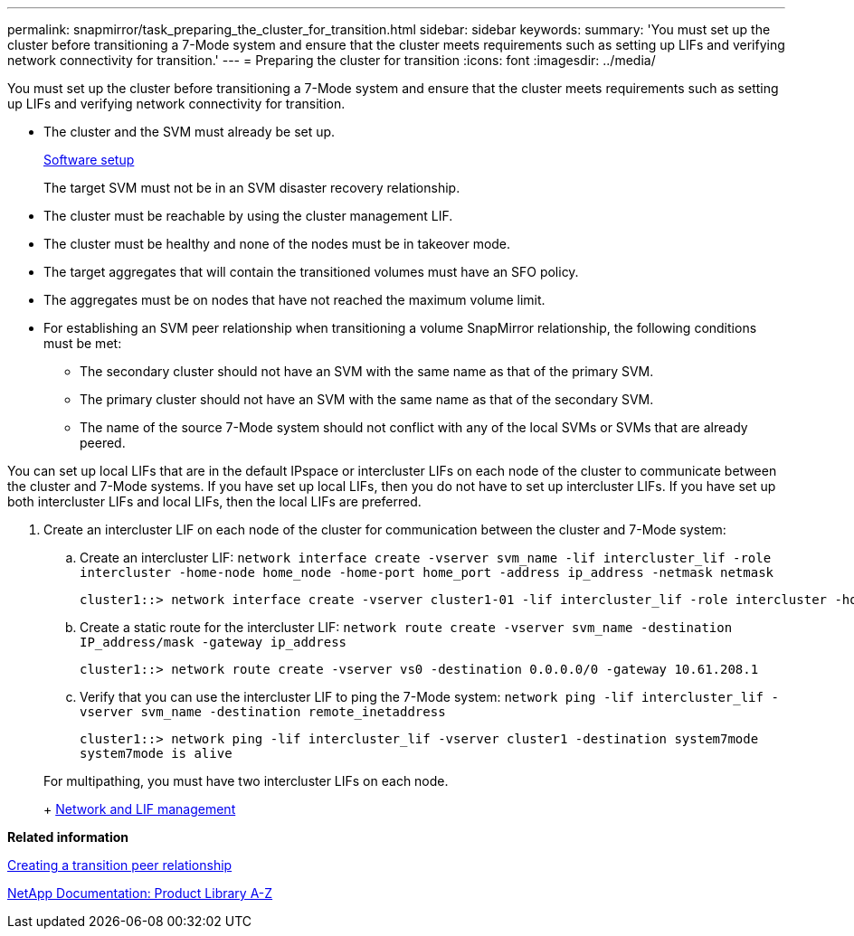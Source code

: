 ---
permalink: snapmirror/task_preparing_the_cluster_for_transition.html
sidebar: sidebar
keywords: 
summary: 'You must set up the cluster before transitioning a 7-Mode system and ensure that the cluster meets requirements such as setting up LIFs and verifying network connectivity for transition.'
---
= Preparing the cluster for transition
:icons: font
:imagesdir: ../media/

[.lead]
You must set up the cluster before transitioning a 7-Mode system and ensure that the cluster meets requirements such as setting up LIFs and verifying network connectivity for transition.

* The cluster and the SVM must already be set up.
+
https://docs.netapp.com/ontap-9/topic/com.netapp.doc.dot-cm-ssg/home.html[Software setup]
+
The target SVM must not be in an SVM disaster recovery relationship.

* The cluster must be reachable by using the cluster management LIF.
* The cluster must be healthy and none of the nodes must be in takeover mode.
* The target aggregates that will contain the transitioned volumes must have an SFO policy.
* The aggregates must be on nodes that have not reached the maximum volume limit.
* For establishing an SVM peer relationship when transitioning a volume SnapMirror relationship, the following conditions must be met:
 ** The secondary cluster should not have an SVM with the same name as that of the primary SVM.
 ** The primary cluster should not have an SVM with the same name as that of the secondary SVM.
 ** The name of the source 7-Mode system should not conflict with any of the local SVMs or SVMs that are already peered.

You can set up local LIFs that are in the default IPspace or intercluster LIFs on each node of the cluster to communicate between the cluster and 7-Mode systems. If you have set up local LIFs, then you do not have to set up intercluster LIFs. If you have set up both intercluster LIFs and local LIFs, then the local LIFs are preferred.

. Create an intercluster LIF on each node of the cluster for communication between the cluster and 7-Mode system:
 .. Create an intercluster LIF: `network interface create -vserver svm_name -lif intercluster_lif -role intercluster -home-node home_node -home-port home_port -address ip_address -netmask netmask`
+
----
cluster1::> network interface create -vserver cluster1-01 -lif intercluster_lif -role intercluster -home-node cluster1-01 -home-port e0c -address 192.0.2.130 -netmask 255.255.255.0
----

 .. Create a static route for the intercluster LIF: `network route create -vserver svm_name -destination IP_address/mask -gateway ip_address`
+
----
cluster1::> network route create -vserver vs0 -destination 0.0.0.0/0 -gateway 10.61.208.1
----

 .. Verify that you can use the intercluster LIF to ping the 7-Mode system: `network ping -lif intercluster_lif -vserver svm_name -destination remote_inetaddress`
+
----
cluster1::> network ping -lif intercluster_lif -vserver cluster1 -destination system7mode
system7mode is alive
----

+
For multipathing, you must have two intercluster LIFs on each node.
+
https://docs.netapp.com/ontap-9/topic/com.netapp.doc.dot-cm-nmg/home.html[Network and LIF management]

*Related information*

xref:task_creating_a_transition_peering_relationship.adoc[Creating a transition peer relationship]

https://mysupport.netapp.com/site/docs-and-kb[NetApp Documentation: Product Library A-Z]
